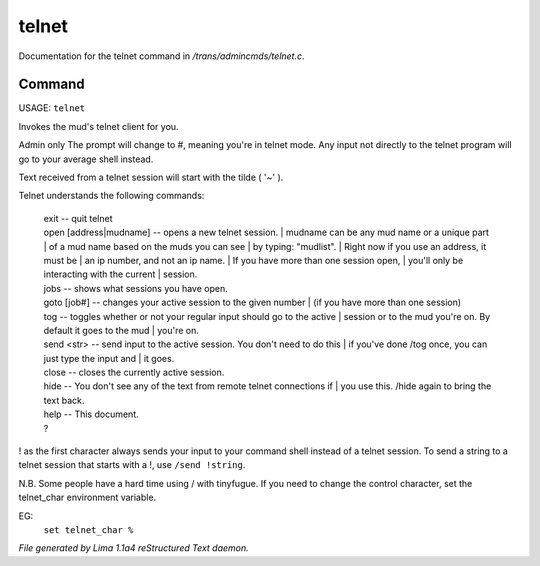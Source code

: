 telnet
*******

Documentation for the telnet command in */trans/admincmds/telnet.c*.

Command
=======

USAGE: ``telnet``

Invokes the mud's telnet client for you.

Admin only
The prompt will change to #, meaning you're in telnet mode.
Any input not directly to the telnet program will go to your
average shell instead.

Text received from a telnet session will start with the tilde  ( '~' ).

Telnet understands the following commands:

  |  exit  -- quit telnet

  |  open [address|mudname]  -- opens a new telnet session.
	  |  mudname can be any mud name or a unique part
	  |  of a mud name based on the muds you can see
	  |  by typing: "mudlist".
	  |  Right now if you use an address, it must be
	  |  an ip number, and not an ip name.
	  |  If you have more than one session open,
	  |  you'll only be interacting with the current
	  |  session.

  |  jobs  -- shows what sessions you have open.

  |  goto [job#] -- changes your active session to the given number
	  |  (if you have more than one session)

  |  tog   -- toggles whether or not your regular input should go to the active
	  |  session or to the mud you're on.  By default it goes to the mud
	  |  you're on.

  |  send <str>  -- send input to the active session.  You don't need to do this
	  |  if you've done /tog once, you can just type the input and
	  |  it goes.

  |  close -- closes the currently active session.

  |  hide  -- You don't see any of the text from remote telnet connections if
	  |  you use this.  /hide again to bring the text back.

  |  help		-- This document.
  |  ?

! as the first character always sends your input to your command shell
instead of a telnet session.  To send a string to a telnet session that
starts with a !, use ``/send !string``.

N.B.  Some people have a hard time using / with tinyfugue.  If you need to
change the control character, set the telnet_char environment variable.

EG:
	  ``set telnet_char %``

.. TAGS: RST



*File generated by Lima 1.1a4 reStructured Text daemon.*
